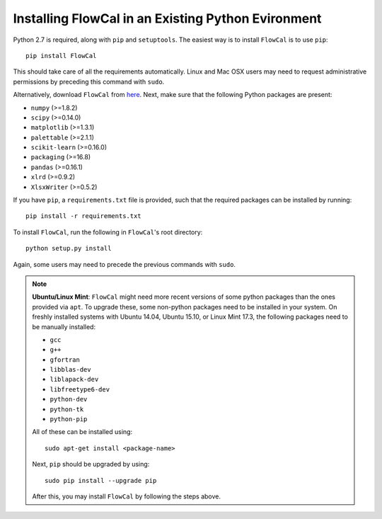 Installing FlowCal in an Existing Python Evironment
=======================================================

Python 2.7 is required, along with ``pip`` and ``setuptools``. The easiest way is to install ``FlowCal`` is to use ``pip``::

	pip install FlowCal

This should take care of all the requirements automatically. Linux and Mac OSX users may need to request administrative permissions by preceding this command with ``sudo``.

Alternatively, download ``FlowCal`` from `here <https://github.com/taborlab/FlowCal/archive/master.zip>`_. Next, make sure that the following Python packages are present:

* ``numpy`` (>=1.8.2)
* ``scipy`` (>=0.14.0)
* ``matplotlib`` (>=1.3.1)
* ``palettable`` (>=2.1.1)
* ``scikit-learn`` (>=0.16.0)
* ``packaging`` (>=16.8)
* ``pandas`` (>=0.16.1)
* ``xlrd`` (>=0.9.2)
* ``XlsxWriter`` (>=0.5.2)

If you have ``pip``, a ``requirements.txt`` file is provided, such that the required packages can be installed by running::

	pip install -r requirements.txt

To install ``FlowCal``, run the following in ``FlowCal``'s root directory::

	python setup.py install

Again, some users may need to precede the previous commands with ``sudo``.

.. note::
	**Ubuntu/Linux Mint**: ``FlowCal`` might need more recent versions of some python packages than the ones provided via ``apt``. To upgrade these, some non-python packages need to be installed in your system. On freshly installed systems with Ubuntu 14.04, Ubuntu 15.10, or Linux Mint 17.3, the following packages need to be manually installed: 

	* ``gcc``
	* ``g++``
	* ``gfortran``
	* ``libblas-dev``
	* ``liblapack-dev``
	* ``libfreetype6-dev``
	* ``python-dev``
	* ``python-tk``
	* ``python-pip``

	All of these can be installed using::

		sudo apt-get install <package-name>

	Next, ``pip`` should be upgraded by using::

		sudo pip install --upgrade pip

	After this, you may install ``FlowCal`` by following the steps above.